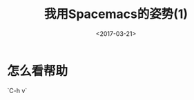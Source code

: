 #+TITLE: 我用Spacemacs的姿势(1)
#+DATE: <2017-03-21>
#+TAGS: Spacemacs
#+CATEGORIES: Spacemacs
#+LAYOUT: post
#+OPTIONS: toc:nil
* 怎么看帮助
`C-h v`  
